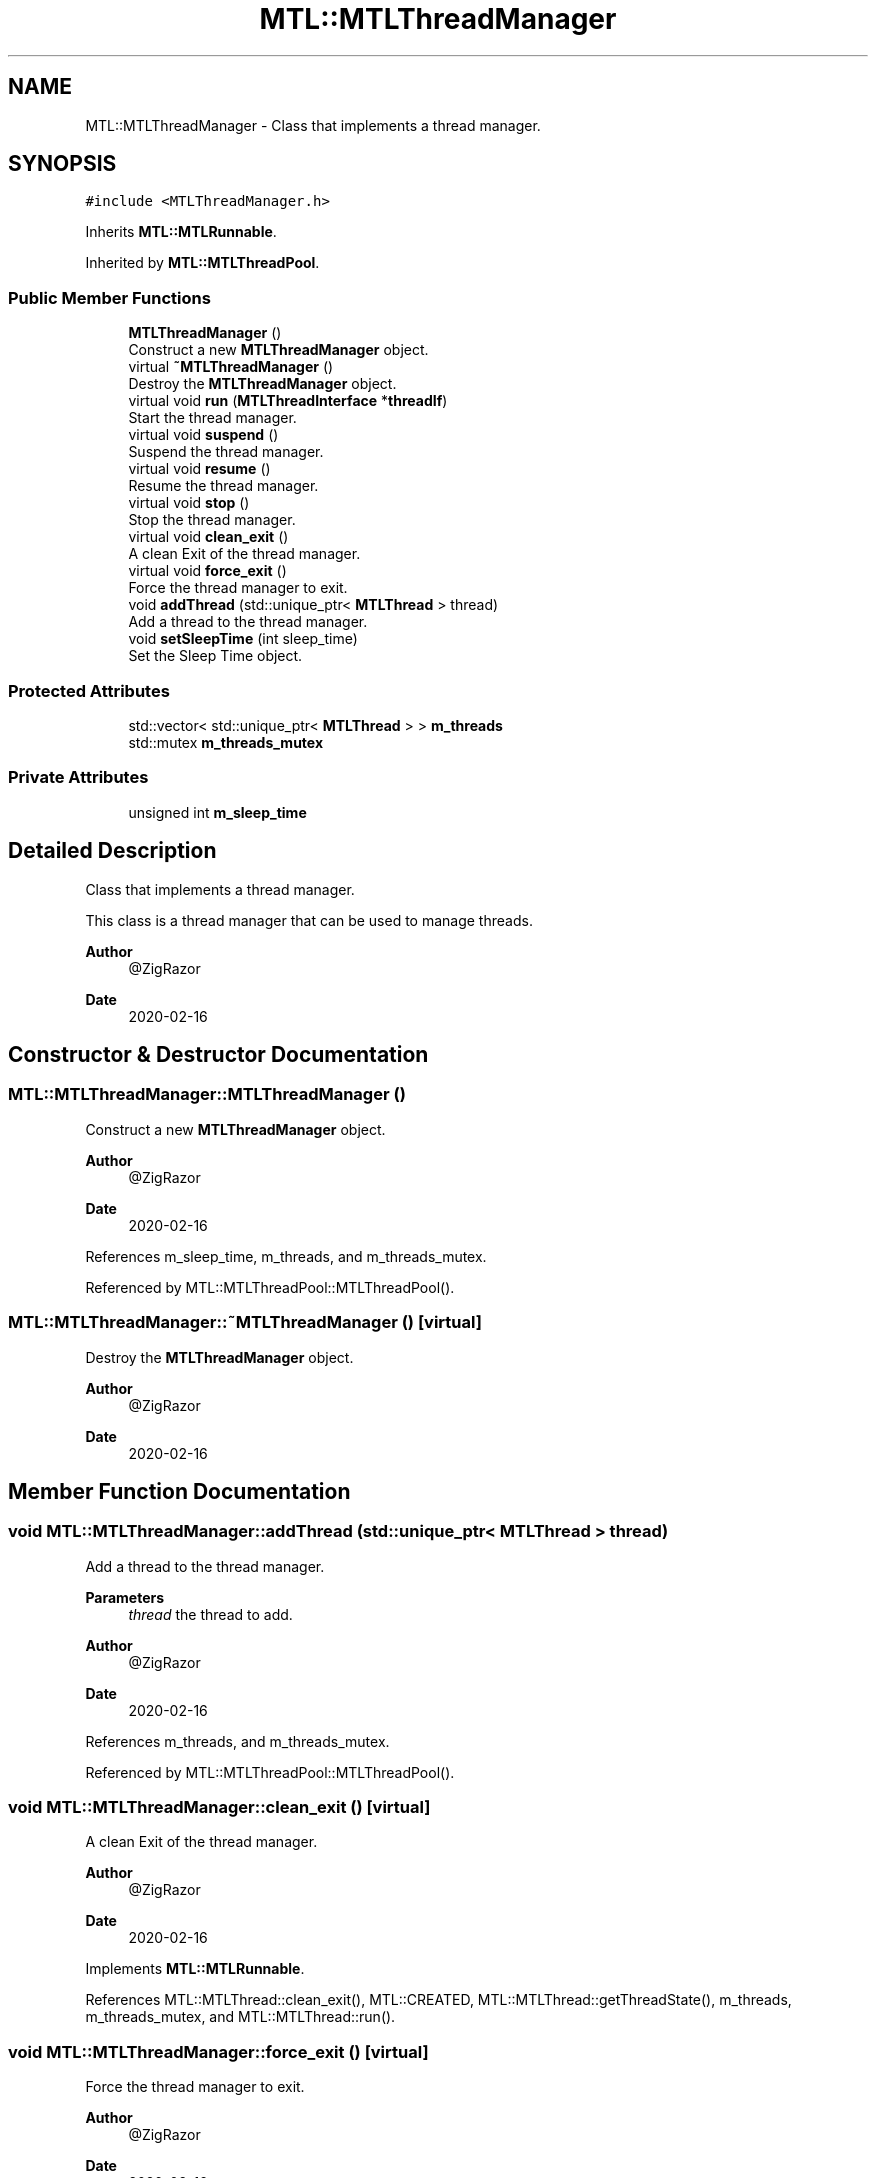 .TH "MTL::MTLThreadManager" 3 "Fri Feb 25 2022" "Version 0.0.1" "MTL" \" -*- nroff -*-
.ad l
.nh
.SH NAME
MTL::MTLThreadManager \- Class that implements a thread manager\&.  

.SH SYNOPSIS
.br
.PP
.PP
\fC#include <MTLThreadManager\&.h>\fP
.PP
Inherits \fBMTL::MTLRunnable\fP\&.
.PP
Inherited by \fBMTL::MTLThreadPool\fP\&.
.SS "Public Member Functions"

.in +1c
.ti -1c
.RI "\fBMTLThreadManager\fP ()"
.br
.RI "Construct a new \fBMTLThreadManager\fP object\&. "
.ti -1c
.RI "virtual \fB~MTLThreadManager\fP ()"
.br
.RI "Destroy the \fBMTLThreadManager\fP object\&. "
.ti -1c
.RI "virtual void \fBrun\fP (\fBMTLThreadInterface\fP *\fBthreadIf\fP)"
.br
.RI "Start the thread manager\&. "
.ti -1c
.RI "virtual void \fBsuspend\fP ()"
.br
.RI "Suspend the thread manager\&. "
.ti -1c
.RI "virtual void \fBresume\fP ()"
.br
.RI "Resume the thread manager\&. "
.ti -1c
.RI "virtual void \fBstop\fP ()"
.br
.RI "Stop the thread manager\&. "
.ti -1c
.RI "virtual void \fBclean_exit\fP ()"
.br
.RI "A clean Exit of the thread manager\&. "
.ti -1c
.RI "virtual void \fBforce_exit\fP ()"
.br
.RI "Force the thread manager to exit\&. "
.ti -1c
.RI "void \fBaddThread\fP (std::unique_ptr< \fBMTLThread\fP > thread)"
.br
.RI "Add a thread to the thread manager\&. "
.ti -1c
.RI "void \fBsetSleepTime\fP (int sleep_time)"
.br
.RI "Set the Sleep Time object\&. "
.in -1c
.SS "Protected Attributes"

.in +1c
.ti -1c
.RI "std::vector< std::unique_ptr< \fBMTLThread\fP > > \fBm_threads\fP"
.br
.ti -1c
.RI "std::mutex \fBm_threads_mutex\fP"
.br
.in -1c
.SS "Private Attributes"

.in +1c
.ti -1c
.RI "unsigned int \fBm_sleep_time\fP"
.br
.in -1c
.SH "Detailed Description"
.PP 
Class that implements a thread manager\&. 

This class is a thread manager that can be used to manage threads\&.
.PP
\fBAuthor\fP
.RS 4
@ZigRazor 
.RE
.PP
\fBDate\fP
.RS 4
2020-02-16 
.RE
.PP

.SH "Constructor & Destructor Documentation"
.PP 
.SS "MTL::MTLThreadManager::MTLThreadManager ()"

.PP
Construct a new \fBMTLThreadManager\fP object\&. 
.PP
\fBAuthor\fP
.RS 4
@ZigRazor 
.RE
.PP
\fBDate\fP
.RS 4
2020-02-16 
.RE
.PP

.PP
References m_sleep_time, m_threads, and m_threads_mutex\&.
.PP
Referenced by MTL::MTLThreadPool::MTLThreadPool()\&.
.SS "MTL::MTLThreadManager::~MTLThreadManager ()\fC [virtual]\fP"

.PP
Destroy the \fBMTLThreadManager\fP object\&. 
.PP
\fBAuthor\fP
.RS 4
@ZigRazor 
.RE
.PP
\fBDate\fP
.RS 4
2020-02-16 
.RE
.PP

.SH "Member Function Documentation"
.PP 
.SS "void MTL::MTLThreadManager::addThread (std::unique_ptr< \fBMTLThread\fP > thread)"

.PP
Add a thread to the thread manager\&. 
.PP
\fBParameters\fP
.RS 4
\fIthread\fP the thread to add\&.
.RE
.PP
\fBAuthor\fP
.RS 4
@ZigRazor 
.RE
.PP
\fBDate\fP
.RS 4
2020-02-16 
.RE
.PP

.PP
References m_threads, and m_threads_mutex\&.
.PP
Referenced by MTL::MTLThreadPool::MTLThreadPool()\&.
.SS "void MTL::MTLThreadManager::clean_exit ()\fC [virtual]\fP"

.PP
A clean Exit of the thread manager\&. 
.PP
\fBAuthor\fP
.RS 4
@ZigRazor 
.RE
.PP
\fBDate\fP
.RS 4
2020-02-16 
.RE
.PP

.PP
Implements \fBMTL::MTLRunnable\fP\&.
.PP
References MTL::MTLThread::clean_exit(), MTL::CREATED, MTL::MTLThread::getThreadState(), m_threads, m_threads_mutex, and MTL::MTLThread::run()\&.
.SS "void MTL::MTLThreadManager::force_exit ()\fC [virtual]\fP"

.PP
Force the thread manager to exit\&. 
.PP
\fBAuthor\fP
.RS 4
@ZigRazor 
.RE
.PP
\fBDate\fP
.RS 4
2020-02-16 
.RE
.PP

.PP
Implements \fBMTL::MTLRunnable\fP\&.
.PP
References MTL::MTLThread::force_exit(), m_threads, and m_threads_mutex\&.
.SS "void MTL::MTLThreadManager::resume ()\fC [virtual]\fP"

.PP
Resume the thread manager\&. 
.PP
\fBAuthor\fP
.RS 4
@ZigRazor 
.RE
.PP
\fBDate\fP
.RS 4
2020-02-16 
.RE
.PP

.PP
Implements \fBMTL::MTLRunnable\fP\&.
.SS "void MTL::MTLThreadManager::run (\fBMTLThreadInterface\fP * threadIf)\fC [virtual]\fP"

.PP
Start the thread manager\&. 
.PP
\fBParameters\fP
.RS 4
\fIthreadIf\fP the thread interface\&.
.RE
.PP
\fBAuthor\fP
.RS 4
@ZigRazor 
.RE
.PP
\fBDate\fP
.RS 4
2020-02-16 
.RE
.PP

.PP
Implements \fBMTL::MTLRunnable\fP\&.
.PP
References MTL::CREATED, MTL::EXITED, MTL::FORCE_EXITED, MTL::MTLThreadInterface::getThreadState(), MTL::MTLThread::getThreadState(), MTL::MTLThread::isRunning(), MTL::MTLThread::join(), m_sleep_time, m_threads, m_threads_mutex, MTL::MTLThread::run(), MTL::STOPPED, and MTL::SUSPENDED\&.
.SS "void MTL::MTLThreadManager::setSleepTime (int sleep_time)"

.PP
Set the Sleep Time object\&. 
.PP
\fBParameters\fP
.RS 4
\fIsleep_time\fP Sleep time in milliseconds\&.
.RE
.PP
\fBAuthor\fP
.RS 4
@ZigRazor 
.RE
.PP
\fBDate\fP
.RS 4
2020-02-16 
.RE
.PP

.PP
References m_sleep_time\&.
.SS "void MTL::MTLThreadManager::stop ()\fC [virtual]\fP"

.PP
Stop the thread manager\&. 
.PP
\fBAuthor\fP
.RS 4
@ZigRazor 
.RE
.PP
\fBDate\fP
.RS 4
2020-02-16 
.RE
.PP

.PP
Implements \fBMTL::MTLRunnable\fP\&.
.SS "void MTL::MTLThreadManager::suspend ()\fC [virtual]\fP"

.PP
Suspend the thread manager\&. 
.PP
\fBAuthor\fP
.RS 4
@ZigRazor 
.RE
.PP
\fBDate\fP
.RS 4
2020-02-16 
.RE
.PP

.PP
Implements \fBMTL::MTLRunnable\fP\&.
.SH "Field Documentation"
.PP 
.SS "unsigned int MTL::MTLThreadManager::m_sleep_time\fC [private]\fP"
The sleep time\&. 
.PP
Referenced by MTLThreadManager(), run(), and setSleepTime()\&.
.SS "std::vector<std::unique_ptr<\fBMTLThread\fP> > MTL::MTLThreadManager::m_threads\fC [protected]\fP"
The threads vector\&. 
.PP
Referenced by addThread(), clean_exit(), force_exit(), MTLThreadManager(), and run()\&.
.SS "std::mutex MTL::MTLThreadManager::m_threads_mutex\fC [protected]\fP"
The threads mutex\&. 
.PP
Referenced by addThread(), clean_exit(), force_exit(), MTLThreadManager(), and run()\&.

.SH "Author"
.PP 
Generated automatically by Doxygen for MTL from the source code\&.
